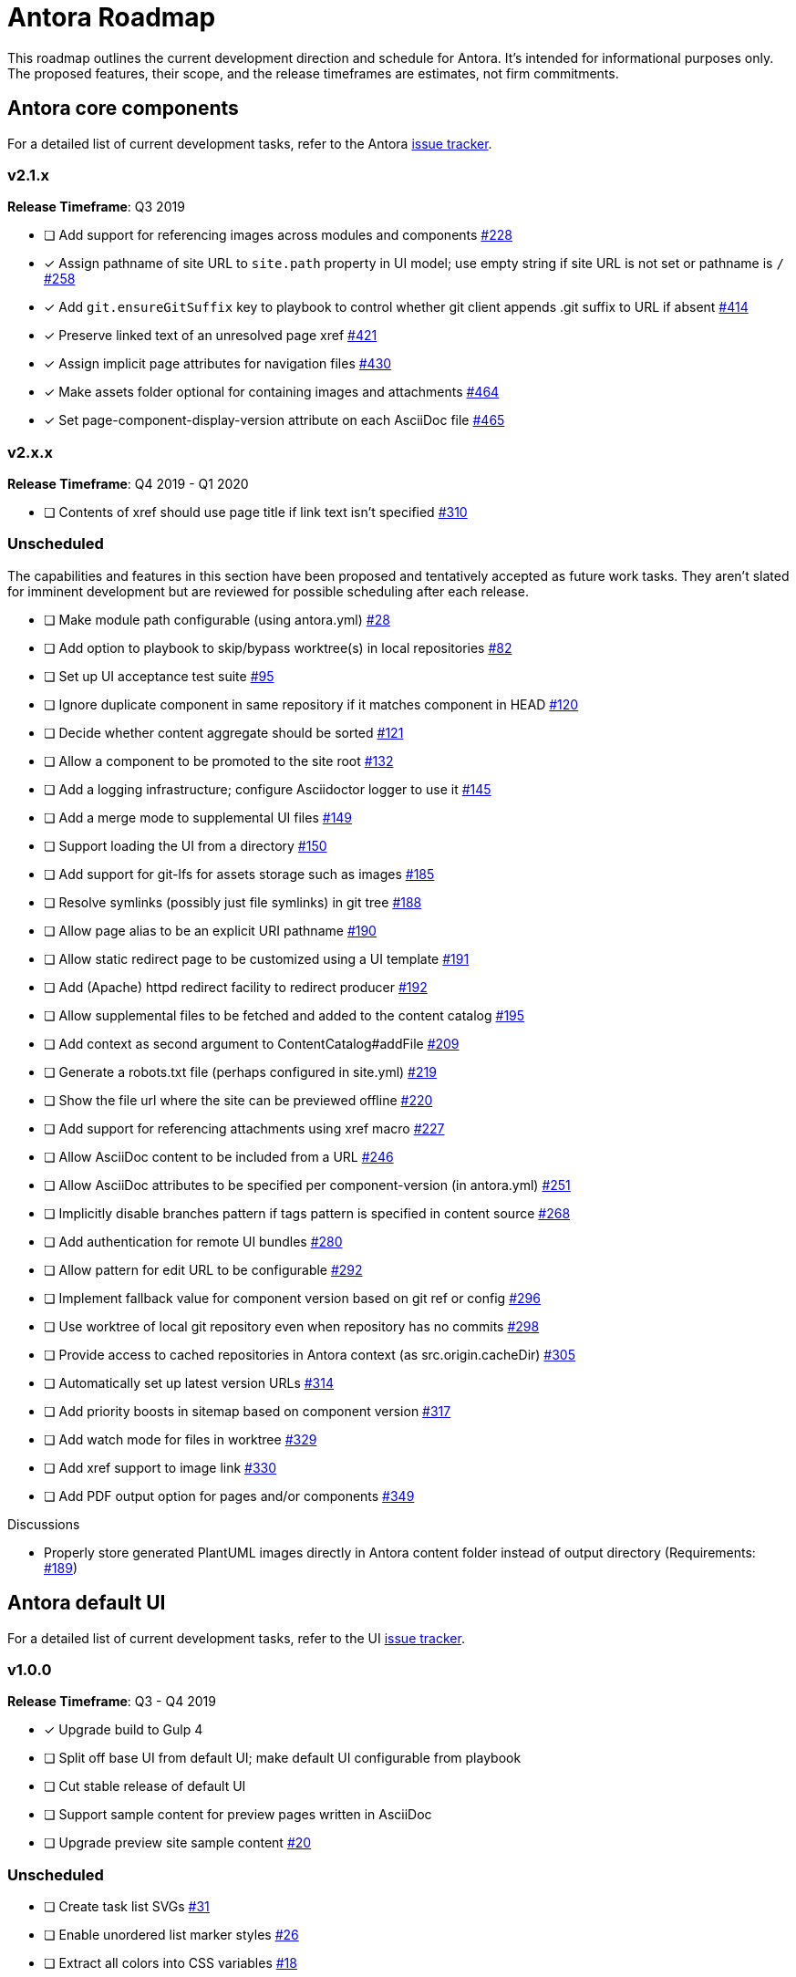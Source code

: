 = Antora Roadmap
//URLs
:url-org: https://gitlab.com/antora
:url-repo: {url-org}/antora
:url-issues: {url-repo}/issues
:url-changelog: {url-repo}/blob/master/CHANGELOG.adoc
:url-demo-issues: https://gitlab.com/groups/antora/demo/-/issues
:url-docs-site-issues: {url-org}/docs.antora.org/issues
:url-ui-repo: {url-org}/antora-ui-default
:url-ui-issues: {url-ui-repo}/issues

This roadmap outlines the current development direction and schedule for Antora.
It's intended for informational purposes only.
The proposed features, their scope, and the release timeframes are estimates, not firm commitments.

== Antora core components

For a detailed list of current development tasks, refer to the Antora {url-issues}[issue tracker^].

=== v2.1.x

*Release Timeframe*: Q3 2019

* [ ] Add support for referencing images across modules and components {url-issues}/228[#228^]
* [x] Assign pathname of site URL to `site.path` property in UI model; use empty string if site URL is not set or pathname is `/` {url-issues}/258[#258^]
* [x] Add `git.ensureGitSuffix` key to playbook to control whether git client appends .git suffix to URL if absent {url-issues}/414[#414^]
* [x] Preserve linked text of an unresolved page xref {url-issues}/421[#421^]
* [x] Assign implicit page attributes for navigation files {url-issues}/430[#430^]
* [x] Make assets folder optional for containing images and attachments {url-issues}/464[#464^]
* [x] Set page-component-display-version attribute on each AsciiDoc file {url-issues}/465[#465^]

=== v2.x.x

*Release Timeframe*: Q4 2019 - Q1 2020

* [ ] Contents of xref should use page title if link text isn't specified {url-issues}/310[#310^]

=== Unscheduled

The capabilities and features in this section have been proposed and tentatively accepted as future work tasks.
They aren't slated for imminent development but are reviewed for possible scheduling after each release.

//* [ ] Add support for a moduleless docs component {url-issues}/27[#27^]
* [ ] Make module path configurable (using antora.yml) {url-issues}/28[#28^]
* [ ] Add option to playbook to skip/bypass worktree(s) in local repositories {url-issues}/82[#82^]
* [ ] Set up UI acceptance test suite {url-issues}/95[#95^]
* [ ] Ignore duplicate component in same repository if it matches component in HEAD {url-issues}/120[#120^]
* [ ] Decide whether content aggregate should be sorted {url-issues}/121[#121^]
* [ ] Allow a component to be promoted to the site root {url-issues}/132[#132^]
* [ ] Add a logging infrastructure; configure Asciidoctor logger to use it {url-issues}/145[#145^]
* [ ] Add a merge mode to supplemental UI files {url-issues}/149[#149^]
* [ ] Support loading the UI from a directory {url-issues}/150[#150^]
* [ ] Add support for git-lfs for assets storage such as images {url-issues}/185[#185^]
* [ ] Resolve symlinks (possibly just file symlinks) in git tree {url-issues}/188[#188^]
* [ ] Allow page alias to be an explicit URI pathname {url-issues}/190[#190^]
* [ ] Allow static redirect page to be customized using a UI template {url-issues}/191[#191^]
* [ ] Add (Apache) httpd redirect facility to redirect producer {url-issues}/192[#192^]
* [ ] Allow supplemental files to be fetched and added to the content catalog {url-issues}/195[#195^]
* [ ] Add context as second argument to ContentCatalog#addFile {url-issues}/209[#209^]
* [ ] Generate a robots.txt file (perhaps configured in site.yml) {url-issues}/219[#219^]
* [ ] Show the file url where the site can be previewed offline {url-issues}/220[#220^]
* [ ] Add support for referencing attachments using xref macro {url-issues}/227[#227^]
* [ ] Allow AsciiDoc content to be included from a URL {url-issues}/246[#246^]
* [ ] Allow AsciiDoc attributes to be specified per component-version (in antora.yml) {url-issues}/251[#251^]
* [ ] Implicitly disable branches pattern if tags pattern is specified in content source {url-issues}/268[#268^]
* [ ] Add authentication for remote UI bundles {url-issues}/280[#280^]
* [ ] Allow pattern for edit URL to be configurable {url-issues}/292[#292^]
* [ ] Implement fallback value for component version based on git ref or config {url-issues}/296[#296^]
* [ ] Use worktree of local git repository even when repository has no commits {url-issues}/298[#298^]
* [ ] Provide access to cached repositories in Antora context (as src.origin.cacheDir) {url-issues}/305[#305^]
* [ ] Automatically set up latest version URLs {url-issues}/314[#314^]
* [ ] Add priority boosts in sitemap based on component version {url-issues}/317[#317^]
* [ ] Add watch mode for files in worktree {url-issues}/329[#329^]
* [ ] Add xref support to image link {url-issues}/330[#330^]
* [ ] Add PDF output option for pages and/or components {url-issues}/349[#349^]

////
* [ ] Provide a better way to indicate that a component version is "versionless"
* [ ] Add support to include processor for including lines by line number
* [ ] Add initial support for translations by adding language key to virtual file
* [ ] Publish metapackage @antora/antora to simplify installation
* [ ] Add algolia keys (app ID, API key, and index name) to playbook schema
* [ ] Add support for using template languages other than Handlebars in the UI (e.g., pugjs)
* [ ] Set up repositories for site-publisher-s3 and site-publisher-sftp
* [ ] Add scaffolding commands to CLI to create a new component, module, or page
* [ ] Set up API documentation and automatically publish as CI artifact
* [ ] Compose playbook files (include one into another)
* [ ] Integrate lunr search into default site generator (or promote the extension and make it easier to enable)
* [ ] Automatically substitute environment variables in playbook file
* allow a group to be defined in antora.yml
* make all metadata from antora.yml available to model
* allow static files in UI to be decorated with page template / access UI model
* [ ] Set up webhooks between repositories (e.g., docs.antora.org, docker-antora)
* [ ] Component to host mapping, not just one site URL
* [ ] Decide whether to isolate id (or ctx) from src property on content file
* [ ] Be able to make references to page aliases; would require parsing all document headers in a separate step/phase
* [ ] Add lifecycle hooks to default site generator
//whiteboard
* [ ] contentCatalog.resolvePage()
//whiteboard
* [ ] set antora-version AsciiDoc attribute
* [ ] Separate site publisher from providers
* [ ] Evaluate new strategies for interpreting equations (e.g., build-time conversion to SVG)
////

.Discussions
* Properly store generated PlantUML images directly in Antora content folder instead of output directory (Requirements: {url-issues}/189[#189^])

== Antora default UI

For a detailed list of current development tasks, refer to the UI {url-ui-issues}[issue tracker^].

=== v1.0.0

*Release Timeframe*: Q3 - Q4 2019

* [x] Upgrade build to Gulp 4
* [ ] Split off base UI from default UI; make default UI configurable from playbook
* [ ] Cut stable release of default UI
* [ ] Support sample content for preview pages written in AsciiDoc
* [ ] Upgrade preview site sample content {url-ui-issues}/20[#20^]

=== Unscheduled

* [ ] Create task list SVGs {url-ui-issues}/31[#31^]
* [ ] Enable unordered list marker styles {url-ui-issues}/26[#26^]
* [ ] Extract all colors into CSS variables {url-ui-issues}/18[#18^]
* [ ] Allow SVGs to be embedded directly into Handlebars template
* [ ] Add client-side search (algolia docsearch) {url-ui-issues}/44[#44^]


////
== Antora documentation, demo, and sites

For current Antora documentation tasks, see the Antora {url-issues}[issue tracker^].

For current demo tasks, see the Demo materials {url-demo-issues}[issue tracker^].

For current docs.antora.org tasks, see the site {url-docs-site-issues}[issue tracker^].

=== v2.1.x

*Release Timeframe*: Q3 2019

* [ ] Document how Antora selects the latest version {url-issues}/311[#311^]

=== Unscheduled

.Docs
* [ ] Create community participation guidelines
* [ ] Add changelog (mirror/link) to Docs
* [ ] Add contributing guide (mirror/link) to Docs
* [ ] Remove most documentation-type content from README and replace with links to the appropriate Docs pages
* [ ] Improve custom publish provider documentation {url-issues}/164[#164^]
* [ ] Document sitemap features {url-issues}/168[#168^]
* [ ] Explain how to create a partial page {url-issues}/176[#176^]
* [ ] Document the `page-` attributes {url-issues}/177[#177^]
* [ ] Add quick start guide {url-issues}/299[#299^]
* [ ] Document how to create user-defined page attributes
* [ ] Document stem functionality with common UI integration scenarios
* [ ] Document how to add MathJax integration to the UI
* [ ] Document how to integrate external Javascript files with the UI

.Sites
* [ ] Create dedicated UI project and bundle for docs.antora.org instead of using supplemental UI
* [ ] Mirror/link maintenance and bug fix priority policies on antora.org
* [ ] Mirror/link release schedule on project site
////
